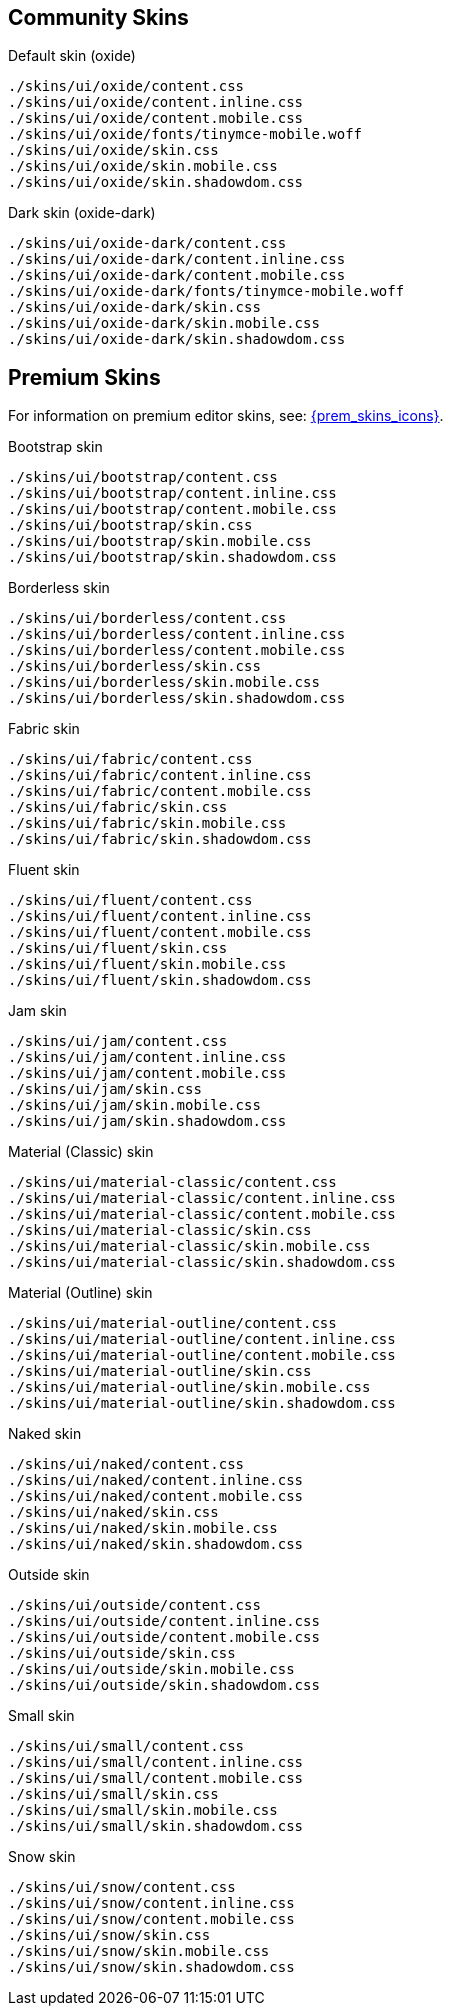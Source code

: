 == Community Skins

Default skin (oxide)::
----
./skins/ui/oxide/content.css
./skins/ui/oxide/content.inline.css
./skins/ui/oxide/content.mobile.css
./skins/ui/oxide/fonts/tinymce-mobile.woff
./skins/ui/oxide/skin.css
./skins/ui/oxide/skin.mobile.css
./skins/ui/oxide/skin.shadowdom.css
----

Dark skin (oxide-dark)::
----
./skins/ui/oxide-dark/content.css
./skins/ui/oxide-dark/content.inline.css
./skins/ui/oxide-dark/content.mobile.css
./skins/ui/oxide-dark/fonts/tinymce-mobile.woff
./skins/ui/oxide-dark/skin.css
./skins/ui/oxide-dark/skin.mobile.css
./skins/ui/oxide-dark/skin.shadowdom.css
----

== Premium Skins

For information on premium editor skins, see: xref:enhanced-skins-and-icon-packs.adoc[{prem_skins_icons}].

Bootstrap skin::
----
./skins/ui/bootstrap/content.css
./skins/ui/bootstrap/content.inline.css
./skins/ui/bootstrap/content.mobile.css
./skins/ui/bootstrap/skin.css
./skins/ui/bootstrap/skin.mobile.css
./skins/ui/bootstrap/skin.shadowdom.css
----

Borderless skin::
----
./skins/ui/borderless/content.css
./skins/ui/borderless/content.inline.css
./skins/ui/borderless/content.mobile.css
./skins/ui/borderless/skin.css
./skins/ui/borderless/skin.mobile.css
./skins/ui/borderless/skin.shadowdom.css
----

Fabric skin::
----
./skins/ui/fabric/content.css
./skins/ui/fabric/content.inline.css
./skins/ui/fabric/content.mobile.css
./skins/ui/fabric/skin.css
./skins/ui/fabric/skin.mobile.css
./skins/ui/fabric/skin.shadowdom.css
----

Fluent skin::
----
./skins/ui/fluent/content.css
./skins/ui/fluent/content.inline.css
./skins/ui/fluent/content.mobile.css
./skins/ui/fluent/skin.css
./skins/ui/fluent/skin.mobile.css
./skins/ui/fluent/skin.shadowdom.css
----

Jam skin::
----
./skins/ui/jam/content.css
./skins/ui/jam/content.inline.css
./skins/ui/jam/content.mobile.css
./skins/ui/jam/skin.css
./skins/ui/jam/skin.mobile.css
./skins/ui/jam/skin.shadowdom.css
----

Material (Classic) skin::
----
./skins/ui/material-classic/content.css
./skins/ui/material-classic/content.inline.css
./skins/ui/material-classic/content.mobile.css
./skins/ui/material-classic/skin.css
./skins/ui/material-classic/skin.mobile.css
./skins/ui/material-classic/skin.shadowdom.css
----

Material (Outline) skin::
----
./skins/ui/material-outline/content.css
./skins/ui/material-outline/content.inline.css
./skins/ui/material-outline/content.mobile.css
./skins/ui/material-outline/skin.css
./skins/ui/material-outline/skin.mobile.css
./skins/ui/material-outline/skin.shadowdom.css
----

Naked skin::
----
./skins/ui/naked/content.css
./skins/ui/naked/content.inline.css
./skins/ui/naked/content.mobile.css
./skins/ui/naked/skin.css
./skins/ui/naked/skin.mobile.css
./skins/ui/naked/skin.shadowdom.css
----

Outside skin::
----
./skins/ui/outside/content.css
./skins/ui/outside/content.inline.css
./skins/ui/outside/content.mobile.css
./skins/ui/outside/skin.css
./skins/ui/outside/skin.mobile.css
./skins/ui/outside/skin.shadowdom.css
----

Small skin::
----
./skins/ui/small/content.css
./skins/ui/small/content.inline.css
./skins/ui/small/content.mobile.css
./skins/ui/small/skin.css
./skins/ui/small/skin.mobile.css
./skins/ui/small/skin.shadowdom.css
----

Snow skin::
----
./skins/ui/snow/content.css
./skins/ui/snow/content.inline.css
./skins/ui/snow/content.mobile.css
./skins/ui/snow/skin.css
./skins/ui/snow/skin.mobile.css
./skins/ui/snow/skin.shadowdom.css
----
